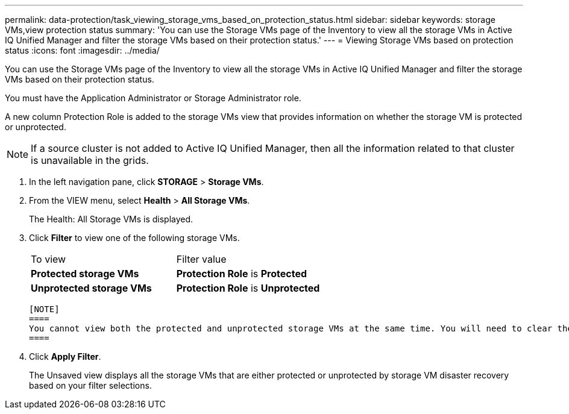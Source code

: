 ---
permalink: data-protection/task_viewing_storage_vms_based_on_protection_status.html
sidebar: sidebar
keywords: storage VMs,view protection status
summary: 'You can use the Storage VMs page of the Inventory to view all the storage VMs in Active IQ Unified Manager and filter the storage VMs based on their protection status.'
---
= Viewing Storage VMs based on protection status
:icons: font
:imagesdir: ../media/

[.lead]
You can use the Storage VMs page of the Inventory to view all the storage VMs in Active IQ Unified Manager and filter the storage VMs based on their protection status.

You must have the Application Administrator or Storage Administrator role.

A new column Protection Role is added to the storage VMs view that provides information on whether the storage VM is protected or unprotected.
[NOTE]
====
If a source cluster is not added to Active IQ Unified Manager, then all the information related to that cluster is unavailable in the grids.
====

. In the left navigation pane, click *STORAGE* > *Storage VMs*.
. From the VIEW menu, select *Health* > *All Storage VMs*.
+
The Health: All Storage VMs is displayed.

. Click *Filter* to view one of the following storage VMs.
+
|===
| To view| Filter value
a|
*Protected storage VMs*
a|
*Protection Role* is *Protected*
a|
*Unprotected storage VMs*
a|
*Protection Role* is *Unprotected*
|===

 [NOTE]
 ====
 You cannot view both the protected and unprotected storage VMs at the same time. You will need to clear the existing filter to reapply a new filter option.
 ====

. Click *Apply Filter*.
+
The Unsaved view displays all the storage VMs that are either protected or unprotected by storage VM disaster recovery based on your filter selections.
